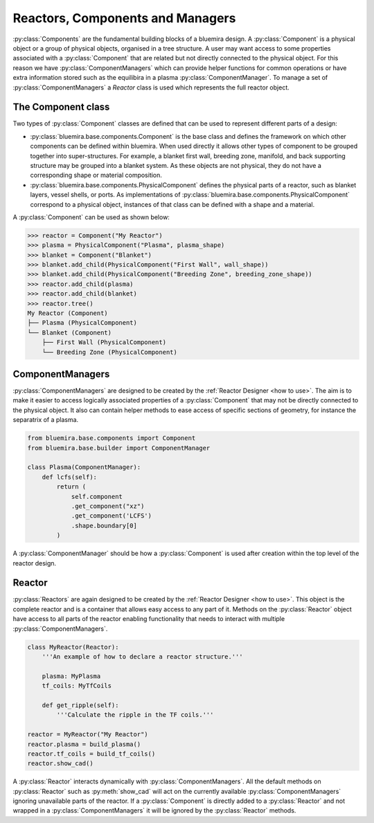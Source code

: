 Reactors, Components and Managers
=================================

:py:class:`Components` are the fundamental building blocks of a bluemira design.
A :py:class:`Component` is a physical object or a group of physical objects, organised in a tree structure.
A user may want access to some properties associated with a :py:class:`Component` that are related
but not directly connected to the physical object.
For this reason we have :py:class:`ComponentManagers` which can provide helper functions for common operations or
have extra information stored such as the equilibira in a plasma :py:class:`ComponentManager`.
To manage a set of :py:class:`ComponentManagers` a `Reactor` class is used which represents the full reactor object.

The Component class
-------------------

Two types of :py:class:`Component` classes are defined that can be used to represent different parts of a design:

- :py:class:`bluemira.base.components.Component` is the base class and defines the
  framework on which other components can be defined within bluemira.
  When used directly it allows other types of component to be grouped together into super-structures.
  For example, a blanket first wall, breeding zone, manifold, and back supporting structure may be grouped into a blanket system.
  As these objects are not physical, they do not have a corresponding shape or material composition.
- :py:class:`bluemira.base.components.PhysicalComponent` defines the physical parts of a
  reactor, such as blanket layers, vessel shells, or ports.
  As implementations of :py:class:`bluemira.base.components.PhysicalComponent` correspond to a physical object,
  instances of that class can be defined with a shape and a material.

A :py:class:`Component` can be used as shown below:

.. code-block:: pycon

    >>> reactor = Component("My Reactor")
    >>> plasma = PhysicalComponent("Plasma", plasma_shape)
    >>> blanket = Component("Blanket")
    >>> blanket.add_child(PhysicalComponent("First Wall", wall_shape))
    >>> blanket.add_child(PhysicalComponent("Breeding Zone", breeding_zone_shape))
    >>> reactor.add_child(plasma)
    >>> reactor.add_child(blanket)
    >>> reactor.tree()
    My Reactor (Component)
    ├── Plasma (PhysicalComponent)
    └── Blanket (Component)
        ├── First Wall (PhysicalComponent)
        └── Breeding Zone (PhysicalComponent)

ComponentManagers
-----------------

:py:class:`ComponentManagers` are designed to be created by the :ref:`Reactor Designer <how to use>`.
The aim is to make it easier to access logically associated properties of a :py:class:`Component` that may not be directly connected to the physical object.
It also can contain helper methods to ease access of specific sections of geometry,
for instance the separatrix of a plasma.

.. code-block:: python

    from bluemira.base.components import Component
    from bluemira.base.builder import ComponentManager

    class Plasma(ComponentManager):
        def lcfs(self):
            return (
                self.component
                .get_component("xz")
                .get_component('LCFS')
                .shape.boundary[0]
            )

A :py:class:`ComponentManager` should be how a :py:class:`Component` is used after creation within the top level of the reactor design.

Reactor
-------

:py:class:`Reactors` are again designed to be created by the :ref:`Reactor Designer <how to use>`.
This object is the complete reactor and is a container that allows easy access to any part of it.
Methods on the :py:class:`Reactor` object have access to all parts of the reactor
enabling functionality that needs to interact with multiple :py:class:`ComponentManagers`.

.. code-block:: python

    class MyReactor(Reactor):
        '''An example of how to declare a reactor structure.'''

        plasma: MyPlasma
        tf_coils: MyTfCoils

        def get_ripple(self):
            '''Calculate the ripple in the TF coils.'''

    reactor = MyReactor("My Reactor")
    reactor.plasma = build_plasma()
    reactor.tf_coils = build_tf_coils()
    reactor.show_cad()

A :py:class:`Reactor` interacts dynamically with :py:class:`ComponentManagers`.
All the default methods on :py:class:`Reactor` such as :py:meth:`show_cad` will act
on the currently available :py:class:`ComponentManagers` ignoring unavailable parts
of the reactor. If a :py:class:`Component` is directly added to a :py:class:`Reactor`
and not wrapped in a :py:class:`ComponentManagers` it will be ignored by the
:py:class:`Reactor` methods.
